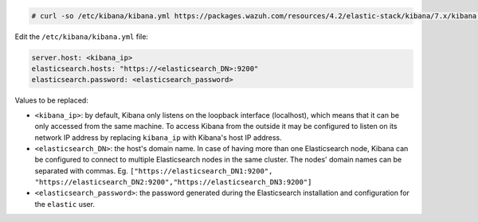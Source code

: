 .. Copyright (C) 2022 Wazuh, Inc.

.. code-block:: console

  # curl -so /etc/kibana/kibana.yml https://packages.wazuh.com/resources/4.2/elastic-stack/kibana/7.x/kibana.yml


Edit the ``/etc/kibana/kibana.yml`` file:

.. code-block:: yaml

    server.host: <kibana_ip>
    elasticsearch.hosts: "https://<elasticsearch_DN>:9200"
    elasticsearch.password: <elasticsearch_password>

Values to be replaced:

- ``<kibana_ip>``: by default, Kibana only listens on the loopback interface (localhost), which means that it can be only accessed from the same machine. To access Kibana from the outside it may be configured to listen on its network IP address by replacing ``kibana_ip`` with Kibana's host IP address.
- ``<elasticsearch_DN>``: the host's domain name. In case of having more than one Elasticsearch node, Kibana can be configured to connect to multiple Elasticsearch nodes in the same cluster. The nodes' domain names can be separated with commas. Eg. ``["https://elasticsearch_DN1:9200", "https://elasticsearch_DN2:9200","https://elasticsearch_DN3:9200"]``
- ``<elasticsearch_password>``: the password generated during the Elasticsearch installation and configuration for the ``elastic`` user.

.. End of configure_kibana.rst
